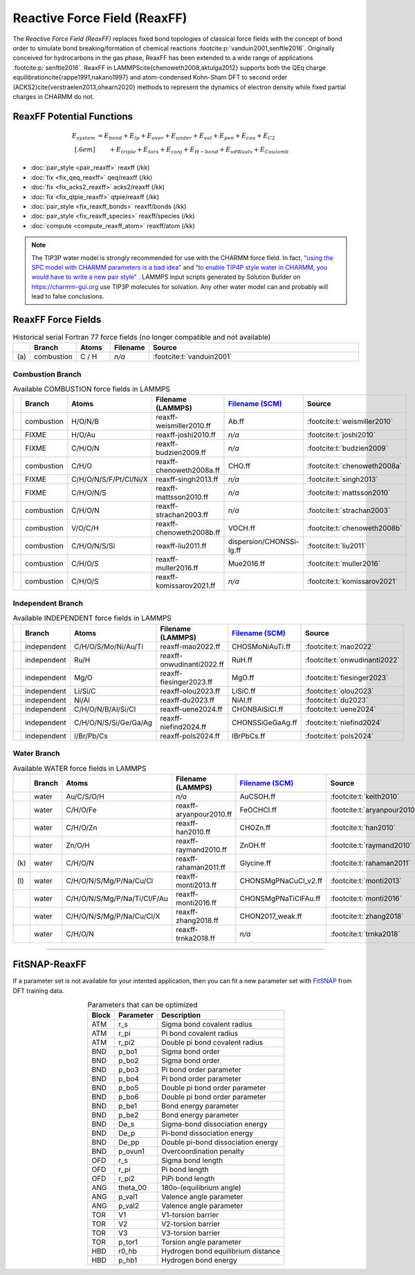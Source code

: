 Reactive Force Field (ReaxFF)
=============================

The *Reactive Force Field (ReaxFF)* replaces fixed bond topologies of classical force fields with the concept of bond order to simulate bond breaking/formation of chemical reactions :footcite:p:`vanduin2001,senftle2016`. Originally conceived for hydrocarbons in the gas phase, ReaxFF has been extended to a wide range of applications :footcite:p:`senftle2016`. ReaxFF in LAMMPS\cite{chenoweth2008,aktulga2012} supports both the QEq charge equilibration\cite{rappe1991,nakano1997} and atom-condensed Kohn-Sham DFT to second order (ACKS2)\cite{verstraelen2013,ohearn2020} methods to represent the dynamics of electron density while fixed partial charges in CHARMM do not.

.. image:: https://media.springernature.com/full/springer-static/image/art%3A10.1038%2Fnpjcompumats.2015.11/MediaObjects/41524_2016_Article_BFnpjcompumats201511_Fig2_HTML.jpg
  :align: center
  :width: 62%
  :target: https://doi.org/10.1038/npjcompumats.2015.11


ReaxFF Potential Functions
--------------------------

.. math::

  E_{system} & = E_{bond} + E_{lp} + E_{over} + E_{under} + E_{val} + E_{pen} + E_{coa} + E_{C2}\\[.6em]
  & \qquad + E_{triple} + E_{tors} + E_{conj} + E_{H-bond} + E_{vdWaals} + E_{Coulomb}



* :doc:`pair_style <pair_reaxff>` reaxff (/kk)
* :doc:`fix <fix_qeq_reaxff>` qeq/reaxff (/kk)
* :doc:`fix <fix_acks2_reaxff>` acks2/reaxff (/kk)
* :doc:`fix <fix_qtpie_reaxff>` qtpie/reaxff (/kk)
* :doc:`pair_style <fix_reaxff_bonds>` reaxff/bonds (/kk)
* :doc:`pair_style <fix_reaxff_species>` reaxff/species (/kk)
* :doc:`compute <compute_reaxff_atom>` reaxff/atom (/kk)


.. note::

  The TIP3P water model is strongly recommended for use with the CHARMM
  force field. In fact, `"using the SPC model with CHARMM parameters is
  a bad idea"
  <https://matsci.org/t/using-spc-water-with-charmm-ff/24715>`_ and `"to
  enable TIP4P style water in CHARMM, you would have to write a new pair
  style"
  <https://matsci.org/t/hybrid-pair-styles-for-charmm-and-tip4p-ew/32609>`_
  . LAMMPS input scripts generated by Solution Builder on https://charmm-gui.org
  use TIP3P molecules for solvation.  Any other water model can and
  probably will lead to false conclusions.

ReaxFF Force Fields
-------------------

.. list-table:: Historical serial Fortran 77 force fields (no longer compatible and not available)
   :widths: 3 10 10 10 67
   :header-rows: 1
   :align: center

   * -
     - Branch
     - Atoms
     - Filename
     - Source
   * - \(a\)
     - combustion
     - C / H
     - *n/a*
     - :footcite:t:`vanduin2001`

Combustion Branch
^^^^^^^^^^^^^^^^^

.. list-table:: Available COMBUSTION force fields in LAMMPS
   :widths: 3 10 10 10 10 57
   :header-rows: 1
   :align: center

   * -
     - Branch
     - Atoms
     - Filename (LAMMPS)
     - `Filename (SCM) <https://www.scm.com/doc/ReaxFF/Included_Forcefields.html>`_
     - Source
   * -
     - combustion
     - H/O/N/B
     - reaxff-weismiller2010.ff
     - Ab.ff
     - :footcite:t:`weismiller2010`
   * -
     - FIXME
     - H/O/Au
     - reaxff-joshi2010.ff
     - *n/a*
     - :footcite:t:`joshi2010`
   * -
     - FIXME
     - C/H/O/N
     - reaxff-budzien2009.ff
     - *n/a*
     - :footcite:t:`budzien2009`
   * -
     - combustion
     - C/H/O
     - reaxff-chenoweth2008a.ff
     - CHO.ff
     - :footcite:t:`chenoweth2008a`
   * -
     - FIXME
     - C/H/O/N/S/F/Pt/Cl/Ni/X
     - reaxff-singh2013.ff
     - *n/a*
     - :footcite:t:`singh2013`
   * -
     - FIXME
     - C/H/O/N/S
     - reaxff-mattsson2010.ff
     - *n/a*
     - :footcite:t:`mattsson2010`
   * -
     - combustion
     - C/H/O/N
     - reaxff-strachan2003.ff
     - *n/a*
     - :footcite:t:`strachan2003`
   * -
     - combustion
     - V/O/C/H
     - reaxff-chenoweth2008b.ff
     - VOCH.ff
     - :footcite:t:`chenoweth2008b`
   * -
     - combustion
     - C/H/O/N/S/Si
     - reaxff-liu2011.ff
     - dispersion/CHONSSi-lg.ff
     - :footcite:t:`liu2011`
   * -
     - combustion
     - C/H/O/S
     - reaxff-muller2016.ff
     - Mue2016.ff
     - :footcite:t:`muller2016`
   * -
     - combustion
     - C/H/O/S
     - reaxff-komissarov2021.ff
     - *n/a*
     - :footcite:t:`komissarov2021`

Independent Branch
^^^^^^^^^^^^^^^^^^

.. list-table:: Available INDEPENDENT force fields in LAMMPS
   :widths: 3 10 10 10 10 57
   :header-rows: 1
   :align: center

   * -
     - Branch
     - Atoms
     - Filename (LAMMPS)
     - `Filename (SCM) <https://www.scm.com/doc/ReaxFF/Included_Forcefields.html>`_
     - Source
   * -
     - independent
     - C/H/O/S/Mo/Ni/Au/Ti
     - reaxff-mao2022.ff
     - CHOSMoNiAuTi.ff
     - :footcite:t:`mao2022`
   * -
     - independent
     - Ru/H
     - reaxff-onwudinanti2022.ff
     - RuH.ff
     - :footcite:t:`onwudinanti2022`
   * -
     - independent
     - Mg/O
     - reaxff-fiesinger2023.ff
     - MgO.ff
     - :footcite:t:`fiesinger2023`
   * -
     - independent
     - Li/Si/C
     - reaxff-olou2023.ff
     - LiSiC.ff
     - :footcite:t:`olou2023`
   * -
     - independent
     - Ni/Al
     - reaxff-du2023.ff
     - NiAl.ff
     - :footcite:t:`du2023`
   * -
     - independent
     - C/H/O/N/B/Al/Si/Cl
     - reaxff-uene2024.ff
     - CHONBAlSiCl.ff
     - :footcite:t:`uene2024`
   * -
     - independent
     - C/H/O/N/S/Si/Ge/Ga/Ag
     - reaxff-niefind2024.ff
     - CHONSSiGeGaAg.ff
     - :footcite:t:`niefind2024`
   * -
     - independent
     - I/Br/Pb/Cs
     - reaxff-pols2024.ff
     - IBrPbCs.ff
     - :footcite:t:`pols2024`





Water Branch
^^^^^^^^^^^^

.. list-table:: Available WATER force fields in LAMMPS
   :widths: 3 10 10 10 10 57
   :header-rows: 1
   :align: center

   * -
     - Branch
     - Atoms
     - Filename (LAMMPS)
     - `Filename (SCM) <https://www.scm.com/doc/ReaxFF/Included_Forcefields.html>`_
     - Source
   * -
     - water
     - Au/C/S/O/H
     - *n/a*
     - AuCSOH.ff
     - :footcite:t:`keith2010`
   * -
     - water
     - C/H/O/Fe
     - reaxff-aryanpour2010.ff
     - FeOCHCl.ff
     - :footcite:t:`aryanpour2010`
   * -
     - water
     - C/H/O/Zn
     - reaxff-han2010.ff
     - CHOZn.ff
     - :footcite:t:`han2010`
   * -
     - water
     - Zn/O/H
     - reaxff-raymand2010.ff
     - ZnOH.ff
     - :footcite:t:`raymand2010`
   * - \(k\)
     - water
     - C/H/O/N
     - reaxff-rahaman2011.ff
     - Glycine.ff
     - :footcite:t:`rahaman2011`
   * - \(l\)
     - water
     - C/H/O/N/S/Mg/P/Na/Cu/Cl
     - reaxff-monti2013.ff
     - CHONSMgPNaCuCl_v2.ff
     - :footcite:t:`monti2013`
   * -
     - water
     - C/H/O/N/S/Mg/P/Na/Ti/Cl/F/Au
     - reaxff-monti2016.ff
     - CHONSMgPNaTiClFAu.ff
     - :footcite:t:`monti2016`
   * -
     - water
     - C/H/O/N/S/Mg/P/Na/Cu/Cl/X
     - reaxff-zhang2018.ff
     - CHON2017_weak.ff
     - :footcite:t:`zhang2018`
   * -
     - water
     - C/H/O/N
     - reaxff-trnka2018.ff
     - *n/a*
     - :footcite:t:`trnka2018`




----


FitSNAP-ReaxFF
--------------

If a parameter set is not available for your intented application, then you can fit a new parameter set with `FitSNAP <https://fitsnap.github.io/>`_ from DFT training data.

.. table:: Parameters that can be optimized
  :widths: auto
  :align: center

  ===== ========= ====================================
  Block Parameter Description
  ===== ========= ====================================
  ATM   r_s       Sigma bond covalent radius
  ATM   r_pi      Pi bond covalent radius
  ATM   r_pi2     Double pi bond covalent radius
  BND   p_bo1     Sigma bond order
  BND   p_bo2     Sigma bond order
  BND   p_bo3     Pi bond order parameter
  BND   p_bo4     Pi bond order parameter
  BND   p_bo5     Double pi bond order parameter
  BND   p_bo6     Double pi bond order parameter
  BND   p_be1     Bond energy parameter
  BND   p_be2     Bond energy parameter
  BND   De_s      Sigma-bond dissociation energy
  BND   De_p      Pi-bond dissociation energy
  BND   De_pp     Double pi-bond dissociation energy
  BND   p_ovun1   Overcoordination penalty
  OFD   r_s       Sigma bond length
  OFD   r_pi      Pi bond length
  OFD   r_pi2     PiPi bond length
  ANG   theta_00  180o-(equilibrium angle)
  ANG   p_val1    Valence angle parameter
  ANG   p_val2    Valence angle parameter
  TOR   V1        V1-torsion barrier
  TOR   V2        V2-torsion barrier
  TOR   V3        V3-torsion barrier
  TOR   p_tor1    Torsion angle parameter
  HBD   r0_hb     Hydrogen bond equilibrium distance
  HBD   p_hb1     Hydrogen bond energy
  ===== ========= ====================================




.. ----------

.. footbibliography::

